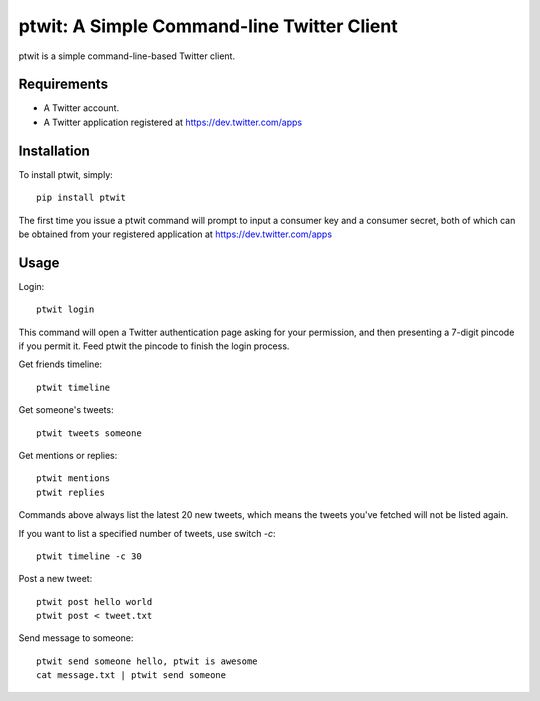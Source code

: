 ptwit: A Simple Command-line Twitter Client
============================================

ptwit is a simple command-line-based Twitter client.

Requirements
------------
* A Twitter account.
* A Twitter application registered at https://dev.twitter.com/apps

Installation
------------
To install ptwit, simply::

    pip install ptwit

The first time you issue a ptwit command will prompt to input a consumer key and a consumer secret,
both of which can be obtained from your registered application at https://dev.twitter.com/apps

Usage
-----

Login::

   ptwit login

This command will open a Twitter authentication page asking for your permission,
and then presenting a 7-digit pincode if you permit it. Feed ptwit the pincode to finish the login process.

Get friends timeline::

   ptwit timeline

Get someone's tweets::

   ptwit tweets someone
   
Get mentions or replies::

   ptwit mentions
   ptwit replies

Commands above always list the latest 20 new tweets, which means the tweets you've fetched will not be listed again.

If you want to list a specified number of tweets, use switch `-c`::

   ptwit timeline -c 30

Post a new tweet::

   ptwit post hello world
   ptwit post < tweet.txt

Send message to someone::

   ptwit send someone hello, ptwit is awesome
   cat message.txt | ptwit send someone
